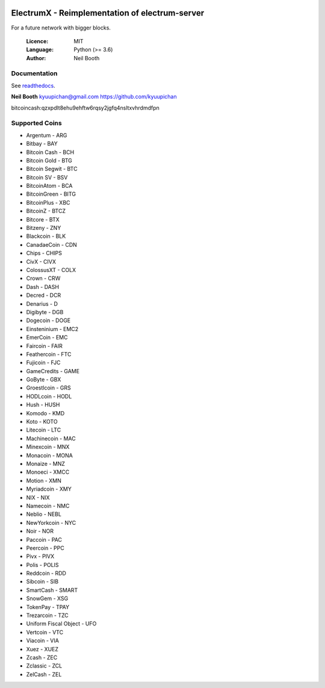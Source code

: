 .. image:: https://travis-ci.org/kyuupichan/electrumx.svg?branch=master
    :target: https://travis-ci.org/kyuupichan/electrumx
.. image:: https://coveralls.io/repos/github/kyuupichan/electrumx/badge.svg
    :target: https://coveralls.io/github/kyuupichan/electrumx

===============================================
ElectrumX - Reimplementation of electrum-server
===============================================

For a future network with bigger blocks.

  :Licence: MIT
  :Language: Python (>= 3.6)
  :Author: Neil Booth

Documentation
=============

See `readthedocs <https://electrumx.readthedocs.io/>`_.


**Neil Booth**  kyuupichan@gmail.com  https://github.com/kyuupichan

bitcoincash:qzxpdlt8ehu9ehftw6rqsy2jgfq4nsltxvhrdmdfpn


Supported Coins
=============

- Argentum - ARG
- Bitbay - BAY
- Bitcoin Cash - BCH
- Bitcoin Gold - BTG
- Bitcoin Segwit - BTC
- Bitcoin SV - BSV
- BitcoinAtom - BCA
- BitcoinGreen - BITG
- BitcoinPlus - XBC
- BitcoinZ - BTCZ
- Bitcore - BTX
- Bitzeny - ZNY
- Blackcoin - BLK 
- CanadaeCoin - CDN 
- Chips - CHIPS
- CivX - CIVX
- ColossusXT - COLX
- Crown - CRW
- Dash - DASH
- Decred - DCR
- Denarius - D
- Digibyte - DGB
- Dogecoin - DOGE
- Einsteninium - EMC2
- EmerCoin - EMC
- Faircoin - FAIR
- Feathercoin - FTC
- Fujicoin - FJC
- GameCredits - GAME
- GoByte - GBX
- Groestlcoin - GRS
- HODLcoin - HODL
- Hush - HUSH
- Komodo - KMD
- Koto - KOTO
- Litecoin - LTC
- Machinecoin - MAC
- Minexcoin - MNX
- Monacoin - MONA
- Monaize - MNZ
- Monoeci - XMCC
- Motion - XMN
- Myriadcoin - XMY
- NIX - NIX
- Namecoin - NMC
- Neblio - NEBL
- NewYorkcoin - NYC
- Noir - NOR 
- Paccoin - PAC
- Peercoin - PPC
- Pivx - PIVX
- Polis - POLIS
- Reddcoin - RDD
- Sibcoin - SIB
- SmartCash - SMART
- SnowGem - XSG
- TokenPay - TPAY
- Trezarcoin - TZC
- Uniform Fiscal Object - UFO
- Vertcoin - VTC
- Viacoin - VIA
- Xuez - XUEZ
- Zcash - ZEC
- Zclassic - ZCL
- ZelCash - ZEL
